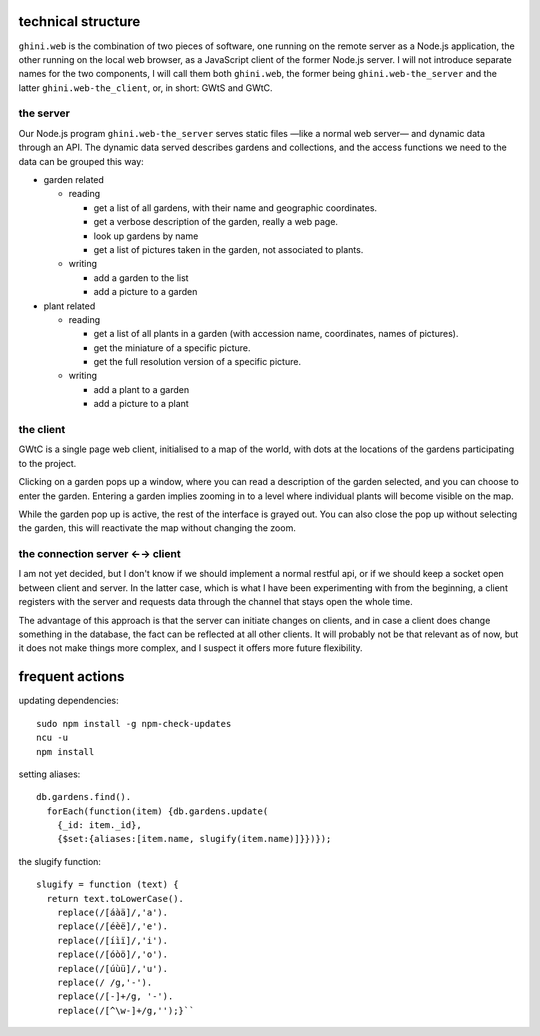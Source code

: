 technical structure
--------------------

``ghini.web`` is the combination of two pieces of software, one running on
the remote server as a Node.js application, the other running on the local
web browser, as a JavaScript client of the former Node.js server.  I will
not introduce separate names for the two components, I will call them both
``ghini.web``, the former being ``ghini.web-the_server`` and the latter
``ghini.web-the_client``, or, in short: GWtS and GWtC.

the server
===========

Our Node.js program ``ghini.web-the_server`` serves static files —like a
normal web server— and dynamic data through an API. The dynamic data served
describes gardens and collections, and the access functions we need to the
data can be grouped this way:

* garden related

  * reading

    * get a list of all gardens, with their name and geographic coordinates.
    * get a verbose description of the garden, really a web page.
    * look up gardens by name
    * get a list of pictures taken in the garden, not associated to plants.

  * writing

    * add a garden to the list
    * add a picture to a garden

* plant related
 
  * reading

    * get a list of all plants in a garden (with accession name,
      coordinates, names of pictures).
    * get the miniature of a specific picture.
    * get the full resolution version of a specific picture.
  
  * writing

    * add a plant to a garden
    * add a picture to a plant

the client
===========

GWtC is a single page web client, initialised to a map of the world, with
dots at the locations of the gardens participating to the project.

Clicking on a garden pops up a window, where you can read a description of
the garden selected, and you can choose to enter the garden. Entering a
garden implies zooming in to a level where individual plants will become
visible on the map.

While the garden pop up is active, the rest of the interface is grayed
out. You can also close the pop up without selecting the garden, this will
reactivate the map without changing the zoom.

the connection server ←→ client
==================================

I am not yet decided, but I don't know if we should implement a normal
restful api, or if we should keep a socket open between client and
server. In the latter case, which is what I have been experimenting with
from the beginning, a client registers with the server and requests data
through the channel that stays open the whole time.

The advantage of this approach is that the server can initiate changes on
clients, and in case a client does change something in the database, the
fact can be reflected at all other clients. It will probably not be that
relevant as of now, but it does not make things more complex, and I suspect
it offers more future flexibility.

frequent actions
------------------

updating dependencies::

  sudo npm install -g npm-check-updates
  ncu -u
  npm install

setting aliases::

  db.gardens.find().
    forEach(function(item) {db.gardens.update(
      {_id: item._id},
      {$set:{aliases:[item.name, slugify(item.name)]}})});

the slugify function::

  slugify = function (text) {
    return text.toLowerCase().
      replace(/[áàä]/,'a').
      replace(/[éèë]/,'e').
      replace(/[íìï]/,'i').
      replace(/[óòö]/,'o').
      replace(/[úùü]/,'u').
      replace(/ /g,'-').
      replace(/[-]+/g, '-').
      replace(/[^\w-]+/g,'');}``
